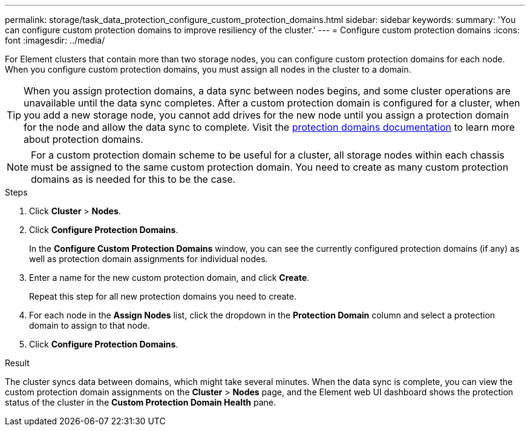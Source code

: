 ---
permalink: storage/task_data_protection_configure_custom_protection_domains.html
sidebar: sidebar
keywords:
summary: 'You can configure custom protection domains to improve resiliency of the cluster.'
---
= Configure custom protection domains
:icons: font
:imagesdir: ../media/

[.lead]
For Element clusters that contain more than two storage nodes, you can configure custom protection domains for each node. When you configure custom protection domains, you must assign all nodes in the cluster to a domain.

TIP: When you assign protection domains, a data sync between nodes begins, and some cluster operations are unavailable until the data sync completes. After a custom protection domain is configured for a cluster, when you add a new storage node, you cannot add drives for the new node until you assign a protection domain for the node and allow the data sync to complete. Visit the link:../concepts/concept_solidfire_concepts_data_protection.html#protection-domains[protection domains documentation] to learn more about protection domains.

NOTE: For a custom protection domain scheme to be useful for a cluster, all storage nodes within each chassis must be assigned to the same custom protection domain. You need to create as many custom protection domains as is needed for this to be the case.

.Steps

. Click *Cluster* > *Nodes*.
. Click *Configure Protection Domains*.
+
In the *Configure Custom Protection Domains* window, you can see the currently configured protection domains (if any) as well as protection domain assignments for individual nodes.

. Enter a name for the new custom protection domain, and click *Create*.
+
Repeat this step for all new protection domains you need to create.

. For each node in the *Assign Nodes* list, click the dropdown in the *Protection Domain* column and select a protection domain to assign to that node.
. Click *Configure Protection Domains*.

.Result
The cluster syncs data between domains, which might take several minutes. When the data sync is complete, you can view the custom protection domain assignments on the *Cluster* > *Nodes* page, and the Element web UI dashboard shows the protection status of the cluster in the *Custom Protection Domain Health* pane.

